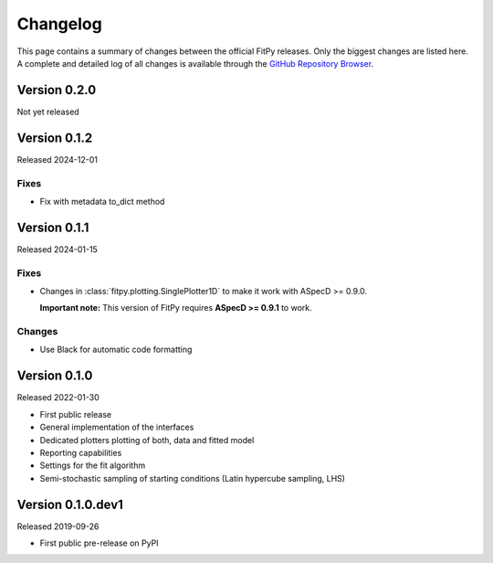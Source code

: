 =========
Changelog
=========

This page contains a summary of changes between the official FitPy releases. Only the biggest changes are listed here. A complete and detailed log of all changes is available through the `GitHub Repository Browser <https://github.com/tillbiskup/fitpy/commits/master>`_.


Version 0.2.0
=============

Not yet released


Version 0.1.2
=============

Released 2024-12-01


Fixes
-----

* Fix with metadata to_dict method


Version 0.1.1
=============

Released 2024-01-15


Fixes
-----

* Changes in :class:`fitpy.plotting.SinglePlotter1D` to make it work with ASpecD >= 0.9.0.

  **Important note:** This version of FitPy requires **ASpecD >= 0.9.1** to work.


Changes
-------

* Use Black for automatic code formatting


Version 0.1.0
=============

Released 2022-01-30

* First public release

* General implementation of the interfaces

* Dedicated plotters plotting of both, data and fitted model

* Reporting capabilities

* Settings for the fit algorithm

* Semi-stochastic sampling of starting conditions (Latin hypercube sampling, LHS)


Version 0.1.0.dev1
==================

Released 2019-09-26

* First public pre-release on PyPI
